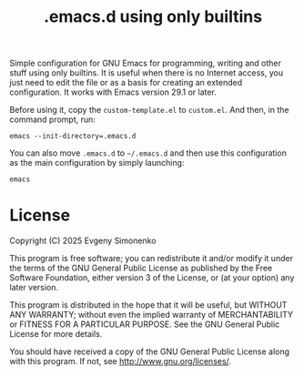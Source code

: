 #+TITLE: .emacs.d using only builtins

Simple configuration for GNU Emacs for programming, writing and other stuff using only builtins. It is useful when there is no Internet access, you just need to edit the file or as a basis for creating an extended configuration. It works with Emacs version 29.1 or later.

Before using it, copy the =custom-template.el= to =custom.el=. And then, in the command prompt, run:

#+BEGIN_SRC shell
emacs --init-directory=.emacs.d
#+END_SRC

You can also move =.emacs.d= to =~/.emacs.d= and then use this configuration as the main configuration by simply launching:

#+BEGIN_SRC shell
emacs
#+END_SRC

* License

Copyright (C) 2025 Evgeny Simonenko

This program is free software; you can redistribute it and/or modify it under the terms of the GNU General Public License as published by the Free Software Foundation, either version 3 of the License, or (at your option) any later version.

This program is distributed in the hope that it will be useful, but WITHOUT ANY WARRANTY; without even the implied warranty of
MERCHANTABILITY or FITNESS FOR A PARTICULAR PURPOSE.  See the GNU General Public License for more details.

You should have received a copy of the GNU General Public License along with this program.  If not, see [[http://www.gnu.org/licenses/]].
